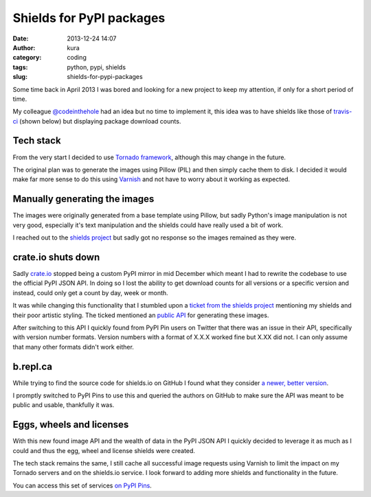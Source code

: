 Shields for PyPI packages
#########################
:date: 2013-12-24 14:07
:author: kura
:category: coding
:tags: python, pypi, shields
:slug: shields-for-pypi-packages



.. image:: https://pypip.in/d/blackhole/badge.png
   :alt: Downloads for blackhole

.. image:: https://pypip.in/v/blackhole/badge.png
   :alt: Latest version of blackhole

.. image:: https://pypip.in/egg/blackhole/badge.png
   :alt: blackhole's egg status

.. image:: https://pypip.in/wheel/blackhole/badge.png
   :alt: blackhole's wheel status

.. image:: https://pypip.in/license/blackhole/badge.png
   :alt: blackhole's license


Some time back in April 2013 I was bored and looking for a new project to keep
my attention, if only for a short period of time.

My colleague `@codeinthehole <https://twitter.com/codeinthehole>`_ had an idea
but no time to implement it, this idea was to have shields like those of
`travis-ci <https://travis-ci.org>`_ (shown below) but displaying package
download counts.

.. image:: https://api.travis-ci.org/kura/blackhole.png?branch=master
   :alt: Status of blackhole on Travis CI

Tech stack
==========

From the very start I decided to use
`Tornado framework <http://www.tornadoweb.org/en/stable/>`_, although this may
change in the future.

The original plan was to generate the images using Pillow (PIL) and then simply
cache them to disk. I decided it would make far more sense to do this using
`Varnish <https://www.varnish-cache.org/>`_ and not have to worry about it
working as expected.

Manually generating the images
==============================

The images were originally generated from a base template using Pillow, but
sadly Python's image manipulation is not very good, especially it's text
manipulation and the shields could have really used a bit of work.

I reached out to the `shields project <https://github.com/gittip/shields.io>`_
but sadly got no response so the images remained as they were.

crate.io shuts down
===================

Sadly `crate.io <http://crate.io>`_ stopped being a custom PyPI mirror in mid
December which meant I had to rewrite the codebase to use the official PyPI
JSON API. In doing so I lost the ability to get download counts for all
versions or a specific version and instead, could only get a count by day,
week or month.

It was while changing this functionality that I stumbled upon a `ticket from
the shields project <https://github.com/gittip/shields.io/issues/83>`_
mentioning my shields and their poor artistic styling. The ticked mentioned an
`public API <http://shields.io/>`_ for generating these images.

After switching to this API I quickly found from PyPI Pin users on Twitter that
there was an issue in their API, specifically with version number formats.
Version numbers with a format of X.X.X worked fine but X.XX did not. I can only
assume that many other formats didn't work either.

b.repl.ca
=========

While trying to find the source code for shields.io on GitHub I found what they
consider `a newer, better version <http://b.repl.ca/>`_.

I promptly switched to PyPI Pins to use this and queried the authors on GitHub
to make sure the API was meant to be public and usable, thankfully it was.

Eggs, wheels and licenses
=========================

With this new found image API and the wealth of data in the PyPI JSON API I
quickly decided to leverage it as much as I could and thus the egg, wheel and
license shields were created.

The tech stack remains the same, I still cache all successful image requests
using Varnish to limit the impact on my Tornado servers and on the shields.io
service. I look forward to adding more shields and functionality in the future.

You can access this set of services `on PyPI Pins <https://pypip.in>`_.